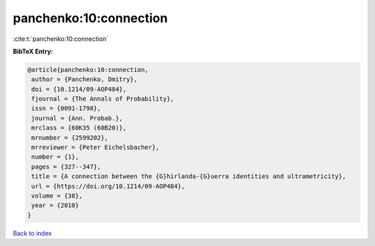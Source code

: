 panchenko:10:connection
=======================

:cite:t:`panchenko:10:connection`

**BibTeX Entry:**

.. code-block:: bibtex

   @article{panchenko:10:connection,
    author = {Panchenko, Dmitry},
    doi = {10.1214/09-AOP484},
    fjournal = {The Annals of Probability},
    issn = {0091-1798},
    journal = {Ann. Probab.},
    mrclass = {60K35 (60B20)},
    mrnumber = {2599202},
    mrreviewer = {Peter Eichelsbacher},
    number = {1},
    pages = {327--347},
    title = {A connection between the {G}hirlanda-{G}uerra identities and ultrametricity},
    url = {https://doi.org/10.1214/09-AOP484},
    volume = {38},
    year = {2010}
   }

`Back to index <../By-Cite-Keys.rst>`_
